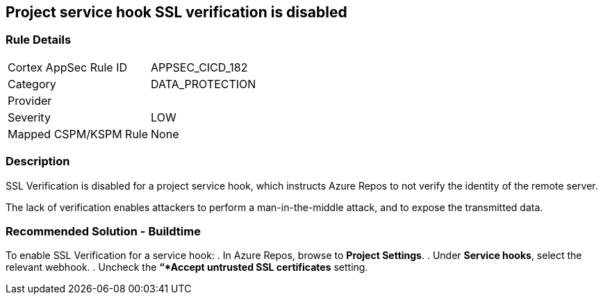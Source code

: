== Project service hook SSL verification is disabled

=== Rule Details

[cols="1,3"]
|===
|Cortex AppSec Rule ID |APPSEC_CICD_182
|Category |DATA_PROTECTION
|Provider |
|Severity |LOW
|Mapped CSPM/KSPM Rule |None
|===


=== Description

SSL Verification is disabled for a project service hook, which instructs Azure Repos to not verify the identity of the remote server.

The lack of verification enables attackers to perform a man-in-the-middle attack, and to expose the transmitted data.

=== Recommended Solution - Buildtime

[.task]

[.procedure]

To enable SSL Verification for a service hook:
. In Azure Repos, browse to *Project Settings*.
. Under *Service hooks*, select the relevant webhook.
. Uncheck the *“*Accept untrusted SSL certificates* setting.


